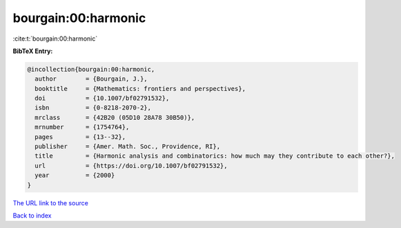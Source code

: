 bourgain:00:harmonic
====================

:cite:t:`bourgain:00:harmonic`

**BibTeX Entry:**

.. code-block:: bibtex

   @incollection{bourgain:00:harmonic,
     author        = {Bourgain, J.},
     booktitle     = {Mathematics: frontiers and perspectives},
     doi           = {10.1007/bf02791532},
     isbn          = {0-8218-2070-2},
     mrclass       = {42B20 (05D10 28A78 30B50)},
     mrnumber      = {1754764},
     pages         = {13--32},
     publisher     = {Amer. Math. Soc., Providence, RI},
     title         = {Harmonic analysis and combinatorics: how much may they contribute to each other?},
     url           = {https://doi.org/10.1007/bf02791532},
     year          = {2000}
   }
`The URL link to the source <https://doi.org/10.1007/bf02791532>`_


`Back to index <../By-Cite-Keys.html>`_
